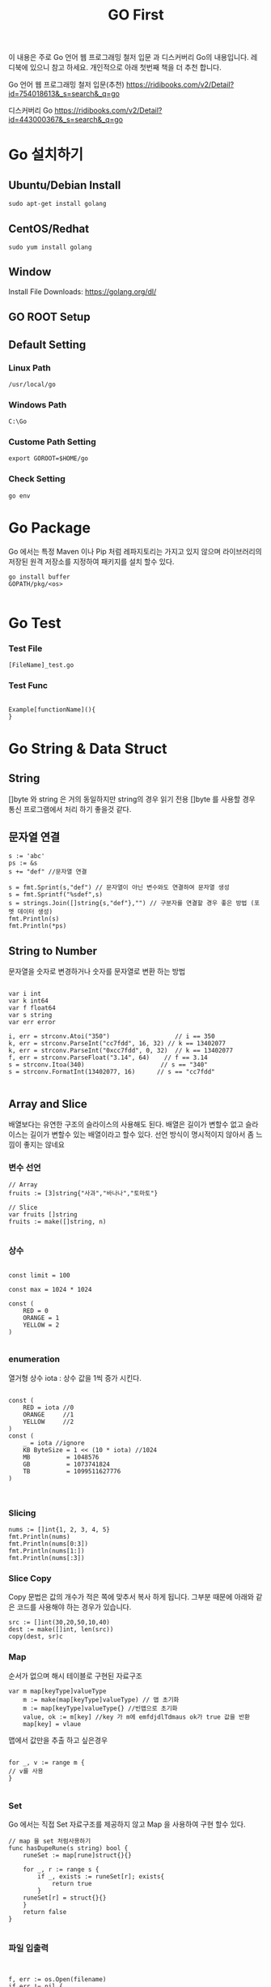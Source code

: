 #+STARTUP: overview
#+STARTUP: content
#+STARTUP: showall
#+STARTUP: showeverything
#+TITLE: GO First

이 내용은 주로 Go 언어 웹 프로그래밍 철저 입문 과  디스커버리 Go의 내용입니다. 레디북에 있으니 참고 하세요.
개인적으로 아래 첫번째 책을 더 추천 합니다. 

Go 언어 웹 프로그래밍 철저 입문(추천)
https://ridibooks.com/v2/Detail?id=754018613&_s=search&_q=go

디스커버리 Go 
https://ridibooks.com/v2/Detail?id=443000367&_s=search&_q=go




* Go 설치하기

** Ubuntu/Debian Install
   #+BEGIN_EXAMPLE
   sudo apt-get install golang
   #+END_EXAMPLE

** CentOS/Redhat
   #+BEGIN_EXAMPLE
   sudo yum install golang
   #+END_EXAMPLE

** Window
  Install File Downloads: https://golang.org/dl/ 

** GO ROOT Setup
** Default Setting

*** Linux Path
#+BEGIN_EXAMPLE
/usr/local/go 
#+END_EXAMPLE

*** Windows Path 
#+BEGIN_EXAMPLE
C:\Go
#+END_EXAMPLE

*** Custome Path Setting
#+BEGIN_EXAMPLE
export GOROOT=$HOME/go
#+END_EXAMPLE

*** Check Setting
#+BEGIN_EXAMPLE
  go env
#+END_EXAMPLE

* Go Package 

Go 에서는 특정 Maven 이나 Pip 처럼  레파지토리는 가지고 있지 않으며 라이브러리의 저장된 원격 저장소를 지정하여 패키지를 설치 할수 있다.


#+BEGIN_EXAMPLE
 go install buffer
 GOPATH/pkg/<os>

#+END_EXAMPLE

* Go Test

*** Test File
#+BEGIN_EXAMPLE
  [FileName]_test.go
#+END_EXAMPLE

*** Test Func
#+BEGIN_EXAMPLE

  Example[functionName](){
  }
#+END_EXAMPLE

* Go String & Data Struct

** String
   []byte 와 string 은 거의 동일하지만 string의 경우 읽기 전용
   []byte 를 사용할 경우 통신 프로그램에서 처리 하기 좋을것 같다. 

** 문자열 연결

#+NAME: String Format
#+BEGIN_SRC
s := 'abc'
ps := &s
s += "def" //문자열 연결 

s = fmt.Sprint(s,"def") // 문자열이 아닌 변수와도 연결하여 문자열 생성
s = fmt.Sprintf("%sdef",s)  
s = strings.Join([]string{s,"def"},"") // 구분자를 연결할 경우 좋은 방법 (포멧 데이터 생성)
fmt.Println(s)
fmt.Println(*ps)
#+END_SRC

** String to Number
문자열을 숫자로 변경하거나 숫자를 문자열로 변환 하는 방법

#+NAME: StrToInt

#+BEGIN_SRC

	var i int
	var k int64
	var f float64
	var s string
	var err error

	i, err = strconv.Atoi("350")                  // i == 350
	k, err = strconv.ParseInt("cc7fdd", 16, 32) // k == 13402077
	k, err = strconv.ParseInt("0xcc7fdd", 0, 32)  // k == 13402077
	f, err = strconv.ParseFloat("3.14", 64)    // f == 3.14
	s = strconv.Itoa(340)                     // s == "340"
	s = strconv.FormatInt(13402077, 16)      // s == "cc7fdd"

#+END_SRC

** Array and Slice
배열보다는 유연한 구조의 슬라이스의 사용해도 된다. 
배열은 길이가 변할수 없고 슬라이스는 길이가 변할수 있는 배열이라고 할수 있다. 
선언 방식이 명시적이지 않아서 좀 느낌이 좋지는 않네요 

*** 변수 선언 
#+BEGIN_SRC
// Array
fruits := [3]string{"사과","바나나","토마토"}

// Slice 
var fruits []string
fruits := make([]string, n)

#+END_SRC

*** 상수
#+BEGIN_SRC

const limit = 100

const max = 1024 * 1024

const (
    RED = 0
    ORANGE = 1
    YELLOW = 2
)

#+END_SRC

*** enumeration
열거형 상수 
iota : 상수 값을 1씩 증가 시킨다. 

#+BEGIN_SRC

const (
    RED = iota //0
    ORANGE     //1
    YELLOW     //2
)
const (
    _ = iota //ignore
    KB ByteSize = 1 << (10 * iota) //1024
    MB          = 1048576
    GB          = 1073741824
    TB          = 1099511627776 
)


#+END_SRC

*** Slicing

#+BEGIN_SRC
	nums := []int{1, 2, 3, 4, 5}
	fmt.Println(nums)
	fmt.Println(nums[0:3])
	fmt.Println(nums[1:])
	fmt.Println(nums[:3])
#+END_SRC

*** Slice Copy
Copy 문법은 값의 개수가 적은 쪽에 맞추서 복사 하게 됩니다. 
그부분 때문에 아래와 같은 코드를 사용해야 하는 경우가 있습니다.

#+BEGIN_SRC
    src := []int(30,20,50,10,40)
    dest := make([]int, len(src))
    copy(dest, sr)c
#+END_SRC


*** Map
순서가 없으며 해시 테이블로 구현된 자료구조 

#+BEGIN_SRC
var m map[keyType]valueType
    m := make(map[keyType]valueType) // 맵 초기화 
    m := map[keyType]valueType{} //빈맵으로 초기화
    value, ok := m[key] //key 가 m에 emfdjdlTdmaus ok가 true 값을 반환
    map[key] = vlaue
#+END_SRC

맵에서 값만을 추출 하고 싶은경우 

#+BEGIN_SRC

for _, v := range m {
// v를 사용
}

#+END_SRC

*** Set
Go 에서는 직접 Set 자료구조를 제공하지 않고 Map 을 사용하여 구현 할수 있다. 

#+BEGIN_SRC
// map 을 set 처럼사용하기 
func hasDupeRune(s string) bool {
	runeSet := map[rune]struct{}{}
	
	for _, r := range s {
		if _, exists := runeSet[r]; exists{
			return true
		}
	runeSet[r] = struct{}{}
	}
	return false
}

#+END_SRC


*** 파일 입출력

#+BEGIN_SRC


f, err := os.Open(filename)
if err != nil {
    return err
}

defer f.Close()
var num int

if _, err := fmt.Fscanf(f,"%d\n",&num); err == nil {
//  파일 데이터 처리 
}

//==========================================
	f, err := os.Create(filename)
	if err != nil {
		return err // 에러 처리 
	}
	defer f.Close()
	var num int

	if _, err := fmt.Fscanf(f,"%d\n",&num); err == nil {
		return err
	//  파일 데이터 처리 
	}

#+END_SRC

** 함수 
- func 정의되며 반환값을 마지막에 정의 한다. 
- 가변 인자: 마지막 매개변수 타입앞에 생략부호(...) 표기하면 여러개의 값을 배열로 받는다.
- 반환값: Go 에서는 하나 이상의 값을 반환 할수 있으며 하나일 경우 괄호는 생략되며 2개 이상일 경우 괄호로 묶어 준다. 
- _ (blank identifier):go의 경우 사용하지 않는 변수에 대해서 컴파일 에러가 발생 하기 때문에 값을 두개 이상 반환하는 함수를 사용할때 반환 값 중 하나만 필요 할 경우 해당 식별자를 사용한다. 이전에 사용했어도 식별자는 재사용 가능
- 값의 반환 : Go의 경우 Call by Value 가 기본으로사용되며 포인터(* 연산자)를 통해서 Call by reference 를 사용할 수 있다. 
- defer 키워드는 함수가 종료 되기 전까지 특정 구문을 지연 시켰다가 함수가 종료 되기 직전에 구문을 수행한다. Java의 finally 와 같은 개념이다. 

*** 내장함수
- close: 채널을 닫을 때 사용
- len: 문자열, 배열, 슬라이스 , 맵 체널의 요소 개수 확인 
- cap: 배열,슬라이스, 채널의 최대 용량 확인(3장 데이터 타입에서 설명)
- new: 구조체를 위한 메모리 생성할때 사용 
- make: 참조 타입(슬라이스,맵,체널)을 위한 메모리 생성시 사용
- copy: 배열 또는 슬라이스 복사
- append: 슬라이스에 요소 추가(3장 데이터 타입에서 설명)
- panic, recover: 에러 처리에 사용
- complex, real imag: 복소수 처리에 사용 


*** 클로저(익명 함수)
- 클로저는 선언될 때 현재 범위에 있는 변수의 값을 캡처하고 호출될 때 캡쳐한 값을 사용한다. 클로저가 호출될 때 캡처한 값을 사용한다. 클로저가 호출될 때 내부에서 사용하는 변수를 접근 할수 없더라도 선언 시점을 기준으로 해당 변수를 사용
- go 에서는 기본 라이브러리 에서도 함수를 매개 변수로 전달하는것은 흔하다. 

** 패키지 
- 소문자로 생성
- 소스 파일 하나로 구성된 페키지는 패키지 이름과 소스 파일 이름을 같게 한다.
- 패키지를 호출하고 사용하지 않으면 에러가 발생(_ 식별자를 앞에 써주면 컴파일 가능)
- 패키지 호출시 init() 함수가 먼저 호출 되고 메인에서 호출한 패키지가 있는 경우 호출된 패키지의 init 함수가 호출 된다. 

*** 다른 숫자 형간의 계산
- 서로 다른 숫자 형 계산은 오류 꼭 타입을 변환 해줘야 함 

*** 문자열 조합
문자열은 +,+= 를 이용해서 조합할수 있으나 문자열 조합시 새로운 문자열을 생성하기 때문에 효율적이지 못하다 대신 strings.join() 함수를 사용하거나 bytes.Buffer 타입을 사용 하는것이 효율적이다.

*** 포인터와 참조 타입
Go는 C와 C++ 처럼 포인터 사용을 허용 하여 메모리 주소에 직접 접근 가능
하지만 주소 값 연산을 허용하지는 않음
포인터 변수가 가진 주소 값을 직접 변경할 수는 없다.
포인터 변수는 타입 앞에 * 연산자를 표기하여 선언

**** 포인터 생성
벼눗 앞에 주소 연산자(&)로 특정 값의 메모리 주소를 포인터 변수에 할당
new() 함수로 메모리를 초기화한 후 포인터 변수에 할당 

#+BEGIN_SRC go-lang
p := new(int)
*p = 1
fmt.Println(p) //주소
fmt.Println(*p) //값

#+END_SRC


#+BEGIN_SRC go-lang
type rect struct{w,h float64}

r := new(rect)
r.w,r.h = 3, 4
fmt.Println(r) // &{3,4}
fmt.Println(*r) //{3,4}
#+END_SRC

**** Go 값 전달 
Go 는 함수 호출시 매개 변수 값을 복사헤서 함수에 전달 한다. 
함수의 매개 변수 값을 변경할 수 없다. 
Go 의 배열은 값을 복사해서 함수나 매서드 내부로 전달하며 큰 배열을 함수나 메서드로 전달하면 시스템의 부담을 준다. 대신 슬라이스를 사용하는 것이 좋다. 슬라이스로 전달시 참조가 전달 됨 
구조체의 경우도 값 전체를 복사하기 때문에 시스템의 부담이 준다 그렇때는 구조체 값을 전달 하지 말고 포인터로 전달하여 부담을 줄일 수 있다. 

*** 객체 지향 프로그래밍 
Go는 상태를 표현하는 "타입"과 동작을 표현하는 메서드를 분리하여 정의 한다. 타입은 어떤 값을 표현하는 수단이고 메서드는 특정 타입의 동작을 표현한다.
Go에는 기본 타입 외에 사용자가 타입을 직접 정의 할수 있는 사용자 정의 타입이 있다. 일반적으로는 구조체와 인터페이스를 사용자정의 타입으로 지정해서 쓴다. 
메서드는 사용자 저으이 타입과 함수를 바인딩 시키는 방식을 정의 한다 메서드를 정의할때는 어떤 타입과 연결 할지 리시버를 통해 지정 
func 과 메서드명 사이에 시리버를 지정 


#+BEGIN_SRC


//구조체
type Item struct {
	name string
	price float64
	quantity int
}

메서드 
func (t Item) Cost() float64 {
	return t.price * float64(t.quantity)
}

func main(){
	shirt := Item{name:"Men's Slim-Fit Shirt", price: 25000, quantity:3}

	fmt.Println(shirt.Cost())
}

#+END_SRC

*** 인터페이스 
Go의 인터페이스는 메서드의 묶음이다. 인터페이스에 정의된 메서드와 서명은 같은 메서드가 정의된 타입은 이 인터페이스를 사용할 수 있다 .

*** 리시버의 포인터 지정
참조에 의한 호출로 리시버 변수의 주소를 전달하려면 리시버 타입에 * 를 사용하여 포인터로 지정
리시버를 포인터로 지정하면 메서드 호출시 리시버 변수의 메모리 주소가 전달 되므로 메서드 내부에서 리시버 변수의 값을 변경 할수 있다 .
메서드 내부에서 리시버 변수의 값을 변경해야 할 때만 리시버를 포인터로 지정하고 그외에는 보통 리시버 변수를 값 형태로 넘긴다 .
리시버의 크기가 클 경우도 포인터로 넘긴다. 
슬라이스와 맵의 경우는 참조 타입이기 때문에 포인터를 사용하지 않아도 메서드내에서 리시버의 정보를 수정할수 있다.

*** new() 함수로 구조체 포인터 생성
new() 함수는 제로값으로 초기화된 구조체를 생성된 구조체의 메모리 주소가 담긴 포인터 판환

#+BEGIN_SRC

new(Type) = &Type{}

#+END_SRC

*** 익명 구조체 

#+BEGIN_SRC

rects := []struct {w,h int}{{1,2},{},{-1, -2}}
for _, r := range rects {
fmt.Printf("(%d, %d)",r.w,r.h)
}

#+END_SRC


*** 태그
구조체 필드에 옵션으로 태그를 정의 할수 있다. 태그는 필드에 추가된 문자 열
필드에 중요한 레이블이나 간단한 설명을 추가할수 있음
필드는 feflect.TypeOf() 함수로 확인할 수 있다.


*** 임베딩

. 연산자로 임베디드 필드의 내부 필드에 바로 접근 가능 
임베디드 필드의 내부 필드와 이름이 같은 필드가 있는 때는 필드의 타입을 함께 적어줘야함

*** 메서드 재사용
구조체 임베딩의 편리한 점은 임베디드 필드가 포함된 구조체에서 임베디드 필드에 정의된 메서드를 그대로 사용할 수 있다는 것


*** 오버로딩 
Go 는 이름이 같은 메서드를 생성할 수 없다. 즉, 오버로딩(이름은 같지만 매개 변수가 다른 메서드를 지원하지 않음 


#+BEGIN_SRC

func (r *Reader) Read(b []byte) (n int, err error)
func (r *Reader) ReadByte(b byte, err error)

//생략 부호(...)를 표기하여 가변 인자로 정의하면 오버로딩과 유사하게 사용 가능


func display(values ... string){
for i := 0; i < len(values); i++ {
     fmt.Println(values[i])
}
}

#+END_SRC


*** 인터페이스 
인터페이스의 역할은 객체의 동작을 표현
단순히 동작 방식만 표현


*** 익명 인터페이스


#+BEGIN_SRC

func display(s interface { show()}) {
 s.show()
}

#+END_SRC


*** Go 인터페이스를 이용한 구조
Go는 인터페이스의 특징 덕에 모듈 간 연계가 매우 쉽다. 먼저 전체 플로우를 제어하는 미들웨어를 만들고, 인터페이스 기반으로 전체 플로우를 제어하여 라이브러리나 패키지를 담을수 있는 형태로 미들웨어를 만드는 것은 Go의 일반적인 패턴

*** 인터페이스 임베딩
인터페이스도 다른 인터페이스를 임베딩 할수 있다 

#+BEGIN_SRC

type Itemer interface {
   Coster
   fmt.Stringer
}

#+END_SRC
